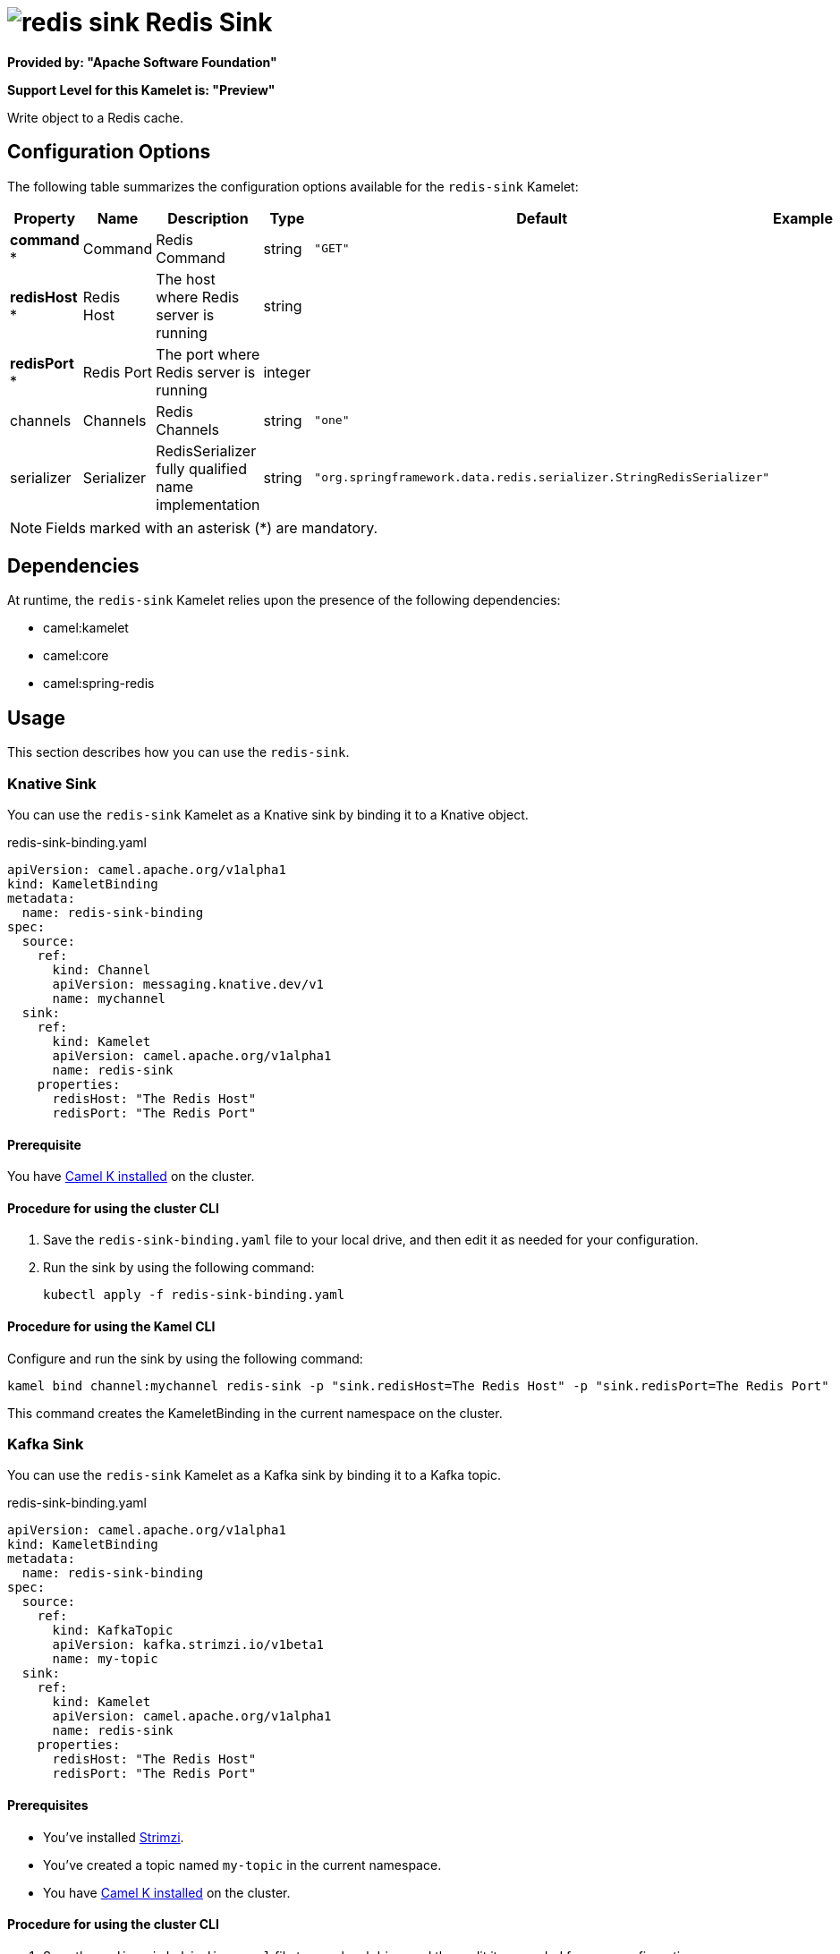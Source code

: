 // THIS FILE IS AUTOMATICALLY GENERATED: DO NOT EDIT

= image:kamelets/redis-sink.svg[] Redis Sink

*Provided by: "Apache Software Foundation"*

*Support Level for this Kamelet is: "Preview"*

Write object to a Redis cache.

== Configuration Options

The following table summarizes the configuration options available for the `redis-sink` Kamelet:
[width="100%",cols="2,^2,3,^2,^2,^3",options="header"]
|===
| Property| Name| Description| Type| Default| Example
| *command {empty}* *| Command| Redis Command| string| `"GET"`| 
| *redisHost {empty}* *| Redis Host| The host where Redis server is running| string| | 
| *redisPort {empty}* *| Redis Port| The port where Redis server is running| integer| | 
| channels| Channels| Redis Channels| string| `"one"`| 
| serializer| Serializer| RedisSerializer fully qualified name implementation| string| `"org.springframework.data.redis.serializer.StringRedisSerializer"`| 
|===

NOTE: Fields marked with an asterisk ({empty}*) are mandatory.


== Dependencies

At runtime, the `redis-sink` Kamelet relies upon the presence of the following dependencies:

- camel:kamelet
- camel:core
- camel:spring-redis 

== Usage

This section describes how you can use the `redis-sink`.

=== Knative Sink

You can use the `redis-sink` Kamelet as a Knative sink by binding it to a Knative object.

.redis-sink-binding.yaml
[source,yaml]
----
apiVersion: camel.apache.org/v1alpha1
kind: KameletBinding
metadata:
  name: redis-sink-binding
spec:
  source:
    ref:
      kind: Channel
      apiVersion: messaging.knative.dev/v1
      name: mychannel
  sink:
    ref:
      kind: Kamelet
      apiVersion: camel.apache.org/v1alpha1
      name: redis-sink
    properties:
      redisHost: "The Redis Host"
      redisPort: "The Redis Port"
  
----

==== *Prerequisite*

You have xref:{camel-k-version}@camel-k::installation/installation.adoc[Camel K installed] on the cluster.

==== *Procedure for using the cluster CLI*

. Save the `redis-sink-binding.yaml` file to your local drive, and then edit it as needed for your configuration.

. Run the sink by using the following command:
+
[source,shell]
----
kubectl apply -f redis-sink-binding.yaml
----

==== *Procedure for using the Kamel CLI*

Configure and run the sink by using the following command:

[source,shell]
----
kamel bind channel:mychannel redis-sink -p "sink.redisHost=The Redis Host" -p "sink.redisPort=The Redis Port"
----

This command creates the KameletBinding in the current namespace on the cluster.

=== Kafka Sink

You can use the `redis-sink` Kamelet as a Kafka sink by binding it to a Kafka topic.

.redis-sink-binding.yaml
[source,yaml]
----
apiVersion: camel.apache.org/v1alpha1
kind: KameletBinding
metadata:
  name: redis-sink-binding
spec:
  source:
    ref:
      kind: KafkaTopic
      apiVersion: kafka.strimzi.io/v1beta1
      name: my-topic
  sink:
    ref:
      kind: Kamelet
      apiVersion: camel.apache.org/v1alpha1
      name: redis-sink
    properties:
      redisHost: "The Redis Host"
      redisPort: "The Redis Port"
  
----

==== *Prerequisites*

* You've installed https://strimzi.io/[Strimzi].
* You've created a topic named `my-topic` in the current namespace.
* You have xref:{camel-k-version}@camel-k::installation/installation.adoc[Camel K installed] on the cluster.

==== *Procedure for using the cluster CLI*

. Save the `redis-sink-binding.yaml` file to your local drive, and then edit it as needed for your configuration.

. Run the sink by using the following command:
+
[source,shell]
----
kubectl apply -f redis-sink-binding.yaml
----

==== *Procedure for using the Kamel CLI*

Configure and run the sink by using the following command:

[source,shell]
----
kamel bind kafka.strimzi.io/v1beta1:KafkaTopic:my-topic redis-sink -p "sink.redisHost=The Redis Host" -p "sink.redisPort=The Redis Port"
----

This command creates the KameletBinding in the current namespace on the cluster.

== Kamelet source file

https://github.com/apache/camel-kamelets/blob/main/kamelets/redis-sink.kamelet.yaml

// THIS FILE IS AUTOMATICALLY GENERATED: DO NOT EDIT
